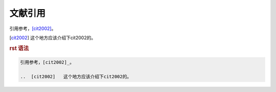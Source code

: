 .. _topics-04_use_reference:

========
文献引用
========

引用参考，[cit2002]_。

..  [cit2002]   这个地方应该介绍下cit2002的。

.. rubric:: rst 语法

.. code-block:: rst

    引用参考，[cit2002]_。

    ..  [cit2002]   这个地方应该介绍下cit2002的。
